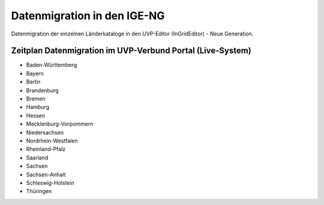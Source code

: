 Datenmigration in den IGE-NG
============================

Datenmigration der einzelnen Länderkataloge in den UVP-Editor (InGridEditor) - Neue Generation.


Zeitplan Datenmigration im UVP-Verbund Portal (Live-System)
-----------------------------------------------------------

- Baden-Württemberg
- Bayern
- Berlin
- Brandenburg
- Bremen
- Hamburg
- Hessen
- Mecklenburg-Vorpommern
- Niedersachsen
- Nordrhein-Westfalen
- Rheinland-Pfalz
- Saarland
- Sachsen
- Sachsen-Anhalt
- Schleswig-Holstein
- Thüringen






